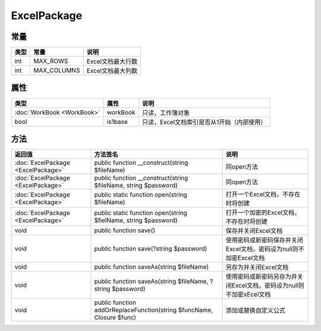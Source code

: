 ************
ExcelPackage
************

.. _constants:

常量
----

+------+-------------+-------------------+
| 类型 | 常量        | 说明              |
+======+=============+===================+
| int  | MAX_ROWS    | Excel文档最大行数 |
+------+-------------+-------------------+
| int  | MAX_COLUMNS | Excel文档最大列数 |
+------+-------------+-------------------+

.. _properties:

属性
----

+----------------------------+----------+--------------------------------------------+
| 类型                       | 属性     | 说明                                       |
+============================+==========+============================================+
| :doc:`WorkBook <WorkBook>` | workBook | 只读，工作簿对象                           |
+----------------------------+----------+--------------------------------------------+
| bool                       | is1base  | 只读，Excel文档索引是否从1开始（内部使用） |
+----------------------------+----------+--------------------------------------------+

.. _methods:

方法
----

+------------------------------------+-----------------------------------------------------------------------+----------------------------------------------------------------------+
| 返回值                             | 方法签名                                                              | 说明                                                                 |
+====================================+=======================================================================+======================================================================+
| :doc:`ExcelPackage <ExcelPackage>` | public function __construct(string $fileName)                         | 同open方法                                                           |
+------------------------------------+-----------------------------------------------------------------------+----------------------------------------------------------------------+
| :doc:`ExcelPackage <ExcelPackage>` | public function __construct(string $fileName, string $password)       | 同open方法                                                           |
+------------------------------------+-----------------------------------------------------------------------+----------------------------------------------------------------------+
| :doc:`ExcelPackage <ExcelPackage>` | public static function open(string $fileName)                         | 打开一个Excel文档，不存在时将创建                                    |
+------------------------------------+-----------------------------------------------------------------------+----------------------------------------------------------------------+
| :doc:`ExcelPackage <ExcelPackage>` | public static function open(string $fielName, string $password)       | 打开一个加密的Excel文档，不存在时将创建                              |
+------------------------------------+-----------------------------------------------------------------------+----------------------------------------------------------------------+
| void                               | public function save()                                                | 保存并关闭Excel文档                                                  |
+------------------------------------+-----------------------------------------------------------------------+----------------------------------------------------------------------+
| void                               | public function save(?string $password)                               | 使用密码或新密码保存并关闭Excel文档，密码设为null则不加密Excel文档   |
+------------------------------------+-----------------------------------------------------------------------+----------------------------------------------------------------------+
| void                               | public function saveAs(string $fileName)                              | 另存为并关闭Excel文档                                                |
+------------------------------------+-----------------------------------------------------------------------+----------------------------------------------------------------------+
| void                               | public function saveAs(string $fileName, ?string $password)           | 使用密码或新密码另存为并关闭Excel文档，密码设为null则不加密xEcel文档 |
+------------------------------------+-----------------------------------------------------------------------+----------------------------------------------------------------------+
| void                               | public function addOrReplaceFunction(string $funcName, Closure $func) | 添加或替换自定义公式                                                 |
+------------------------------------+-----------------------------------------------------------------------+----------------------------------------------------------------------+
